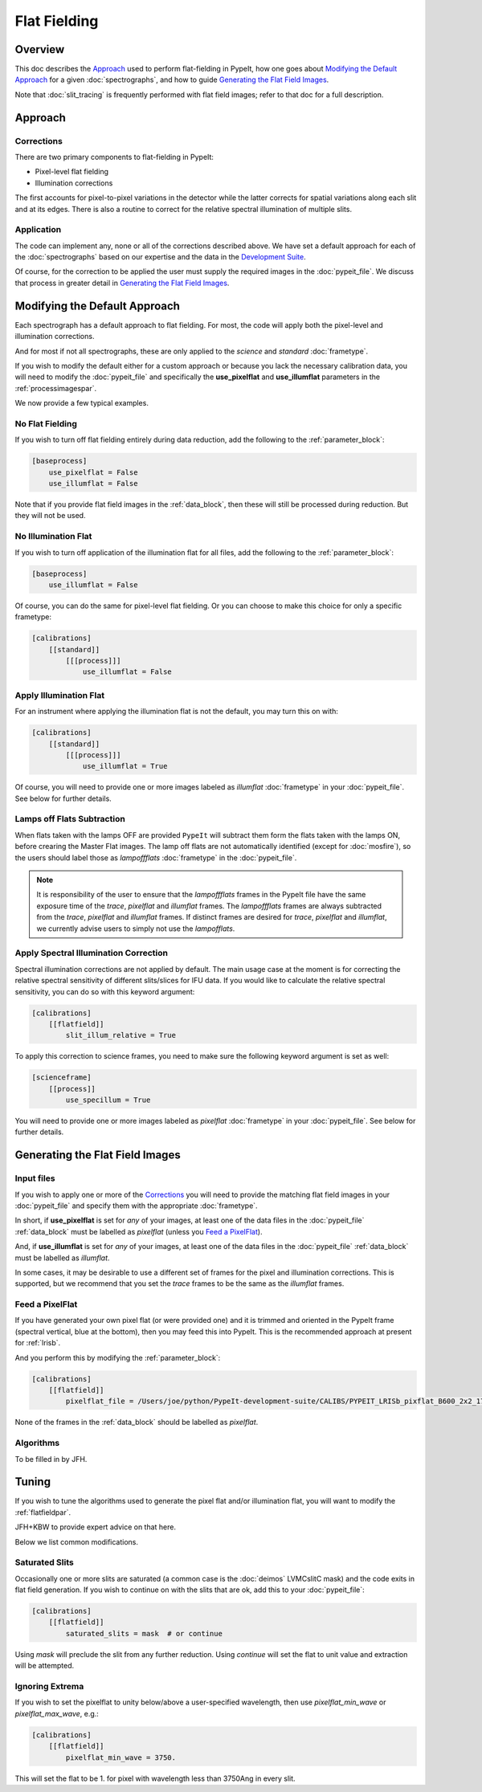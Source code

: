 
.. _flat_fielding:

=============
Flat Fielding
=============

Overview
========

This doc describes the `Approach`_ used to perform flat-fielding
in PypeIt, how one goes about `Modifying the Default Approach`_
for a given :doc:`spectrographs`, and
how to guide `Generating the Flat Field Images`_.

Note that :doc:`slit_tracing` is frequently performed with
flat field images; refer to that doc for a full description.

Approach
========

Corrections
-----------

There are two primary components to flat-fielding in PypeIt:

- Pixel-level flat fielding
- Illumination corrections

The first accounts for pixel-to-pixel variations in the detector
while the latter corrects for spatial variations along each slit
and at its edges. There is also a routine to correct for the
relative spectral illumination of multiple slits.

Application
-----------

The code can implement any, none or all of the corrections
described above.  We have set a default approach for each
of the :doc:`spectrographs` based on our expertise and
the data in the `Development Suite <https://github.com/pypeit/PypeIt-development-suite>`_.

Of course, for the correction to be applied the user
must supply the required images in the :doc:`pypeit_file`.
We discuss that process in greater detail in
`Generating the Flat Field Images`_.

Modifying the Default Approach
==============================

Each spectrograph has a default approach to flat fielding.
For most, the code will apply both the pixel-level
and illumination corrections.

And for most if not all spectrographs, these are only applied
to the *science* and *standard* :doc:`frametype`.

If you wish to modify the default either for a custom approach
or because you lack the necessary calibration data, you will
need to modify the :doc:`pypeit_file` and specifically the
**use_pixelflat** and **use_illumflat** parameters in the
:ref:`processimagespar`.

We now provide a few typical examples.

No Flat Fielding
----------------

If you wish to turn off flat fielding entirely during
data reduction, add the following to
the :ref:`parameter_block`:

.. code-block:: ini

    [baseprocess]
        use_pixelflat = False
        use_illumflat = False

Note that if you provide flat field images in the
:ref:`data_block`,
then these will still be processed
during reduction.  But they will not be used.

No Illumination Flat
--------------------

If you wish to turn off application of the illumination
flat for all files, add the following to
the :ref:`parameter_block`:

.. code-block:: ini

    [baseprocess]
        use_illumflat = False

Of course, you can do the same for pixel-level flat fielding.
Or you can choose to make this choice for only a specific frametype:

.. code-block:: ini

    [calibrations]
        [[standard]]
            [[[process]]]
                use_illumflat = False

Apply Illumination Flat
-----------------------

For an instrument where applying the illumination flat
is not the default, you may turn this on with:

.. code-block:: ini

    [calibrations]
        [[standard]]
            [[[process]]]
                use_illumflat = True

Of course, you will need to provide one or more images
labeled as *illumflat* :doc:`frametype` in your :doc:`pypeit_file`.
See below for further details.

Lamps off Flats Subtraction
---------------------------

When flats taken with the lamps OFF are provided ``PypeIt`` will subtract them form the
flats taken with the lamps ON, before crearing the Master Flat images. The lamp off
flats are not automatically identified (except for :doc:`mosfire`), so the users should
label those as *lampoffflats* :doc:`frametype` in the :doc:`pypeit_file`.

.. note::
    It is responsibility of the user to ensure that the *lampoffflats* frames in the PypeIt file have
    the same exposure time of the *trace*, *pixelflat* and *illumflat* frames.
    The *lampoffflats* frames are always subtracted from the *trace*, *pixelflat* and *illumflat* frames.
    If distinct frames are desired for *trace*, *pixelflat* and *illumflat*, we currently advise users
    to simply not use the *lampofflats*.

Apply Spectral Illumination Correction
--------------------------------------

Spectral illumination corrections are not applied by default.
The main usage case at the moment is for correcting the relative
spectral sensitivity of different slits/slices for IFU data. If
you would like to calculate the relative spectral sensitivity,
you can do so with this keyword argument:

.. code-block:: ini

    [calibrations]
        [[flatfield]]
            slit_illum_relative = True

To apply this correction to science frames, you need to make sure
the following keyword argument is set as well:

.. code-block:: ini

    [scienceframe]
        [[process]]
            use_specillum = True

You will need to provide one or more images labeled as *pixelflat*
:doc:`frametype` in your :doc:`pypeit_file`.
See below for further details.

Generating the Flat Field Images
================================

Input files
-----------

If you wish to apply one or more of the `Corrections`_ you will
need to provide the matching flat field images in your
:doc:`pypeit_file` and specify them with the appropriate
:doc:`frametype`.

In short, if **use_pixelflat** is set for *any* of your images,
at least one of the data files in the
:doc:`pypeit_file` :ref:`data_block` must
be labelled as *pixelflat* (unless you `Feed a PixelFlat`_).

And, if **use_illumflat** is set for *any* of your images,
at least one of the data files in the
:doc:`pypeit_file` :ref:`data_block` must
be labelled as *illumflat*.

In some cases, it may be desirable to use a different set of
frames for the pixel and illumination corrections. This is
supported, but we recommend that you set the *trace* frames
to be the same as the *illumflat* frames.

Feed a PixelFlat
----------------

If you have generated your own pixel flat (or were provided one)
and it is trimmed and oriented
in the PypeIt frame (spectral vertical, blue at the bottom),
then you may feed this into PypeIt.  This is the recommended approach
at present for :ref:`lrisb`.

And you perform this by modifying the
:ref:`parameter_block`:

.. code-block:: ini

    [calibrations]
        [[flatfield]]
            pixelflat_file = /Users/joe/python/PypeIt-development-suite/CALIBS/PYPEIT_LRISb_pixflat_B600_2x2_17sep2009.fits.gz

None of the frames in the :ref:`data_block` should be labelled as *pixelflat*.

Algorithms
----------

To be filled in by JFH.

Tuning
======

If you wish to tune the algorithms used to generate the
pixel flat and/or illumination flat, you will want to
modify the :ref:`flatfieldpar`.

JFH+KBW to provide expert advice on that here.

Below we list common modifications.

.. _flat-field-saturated-slits:

Saturated Slits
---------------

Occasionally one or more slits are saturated
(a common case is the :doc:`deimos` LVMCslitC mask)
and the code exits in flat field generation.  If you
wish to continue on with the slits that are ok,
add this to your :doc:`pypeit_file`:

.. code-block:: ini

    [calibrations]
        [[flatfield]]
            saturated_slits = mask  # or continue

Using *mask* will preclude the slit from any further
reduction.  Using *continue* will set the flat to unit value
and extraction will be attempted.


Ignoring Extrema
----------------

If you wish to set the pixelflat to unity below/above a 
user-specified wavelength, then use *pixelflat_min_wave* or
*pixelflat_max_wave*, e.g.:

.. code-block:: ini

    [calibrations]
        [[flatfield]]
            pixelflat_min_wave = 3750.

This will set the flat to be 1. for pixel with wavelength
less than 3750Ang in every slit.



